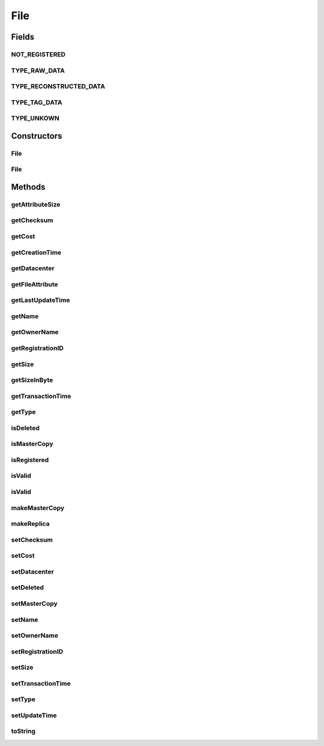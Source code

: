.. java:import:: org.cloudbus.cloudsim.datacenters Datacenter

.. java:import:: java.util Objects

File
====

.. java:package:: PackageDeclaration
   :noindex:

.. java:type:: public class File

   A class for representing a physical file in a DataCloud environment

   :author: Uros Cibej, Anthony Sulistio

Fields
------
NOT_REGISTERED
^^^^^^^^^^^^^^

.. java:field:: public static final int NOT_REGISTERED
   :outertype: File

   Denotes that this file has not been registered to a Replica Catalogue.

TYPE_RAW_DATA
^^^^^^^^^^^^^

.. java:field:: public static final int TYPE_RAW_DATA
   :outertype: File

   Denotes that the type of this file is a raw data.

TYPE_RECONSTRUCTED_DATA
^^^^^^^^^^^^^^^^^^^^^^^

.. java:field:: public static final int TYPE_RECONSTRUCTED_DATA
   :outertype: File

   Denotes that the type of this file is a reconstructed data.

TYPE_TAG_DATA
^^^^^^^^^^^^^

.. java:field:: public static final int TYPE_TAG_DATA
   :outertype: File

   Denotes that the type of this file is a tag data.

TYPE_UNKOWN
^^^^^^^^^^^

.. java:field:: public static final int TYPE_UNKOWN
   :outertype: File

   Denotes that the type of this file is unknown.

Constructors
------------
File
^^^^

.. java:constructor:: public File(String fileName, int fileSize)
   :outertype: File

   Creates a new DataCloud file with a given size (in MBytes).  NOTE: By default, a newly-created file is set to a \ **master**\  copy.

   :param fileName: file name
   :param fileSize: file size in MBytes
   :throws IllegalArgumentException: This happens when one of the following scenarios occur:

   ..

   * the file name is empty or \ ``null``\
   * the file size is zero or negative numbers

File
^^^^

.. java:constructor:: public File(File file) throws IllegalArgumentException
   :outertype: File

   Copy constructor that creates a clone from a source file and set the given file as a \ **replica**\ .

   :param file: the source file to create a copy and that will be set as a replica
   :throws IllegalArgumentException: This happens when the source file is \ ``null``\

Methods
-------
getAttributeSize
^^^^^^^^^^^^^^^^

.. java:method:: public int getAttributeSize()
   :outertype: File

   Gets the size of this object (in byte).  NOTE: This object size is NOT the actual file size. Moreover, this size is used for transferring this object over a network.

   :return: the object size (in byte)

getChecksum
^^^^^^^^^^^

.. java:method:: public int getChecksum()
   :outertype: File

   Gets the file checksum.

   :return: file checksum

getCost
^^^^^^^

.. java:method:: public double getCost()
   :outertype: File

   Gets the cost associated with the file.

   :return: the cost of this file

getCreationTime
^^^^^^^^^^^^^^^

.. java:method:: public long getCreationTime()
   :outertype: File

   Gets the file creation time (in millisecond).

   :return: the file creation time (in millisecond)

getDatacenter
^^^^^^^^^^^^^

.. java:method:: public Datacenter getDatacenter()
   :outertype: File

   Gets the Datacenter that stores the file.

getFileAttribute
^^^^^^^^^^^^^^^^

.. java:method:: public FileAttribute getFileAttribute()
   :outertype: File

   Gets an attribute of this file.

   :return: a file attribute

getLastUpdateTime
^^^^^^^^^^^^^^^^^

.. java:method:: public double getLastUpdateTime()
   :outertype: File

   Gets the last update time (in seconds).

   :return: the last update time (in seconds)

getName
^^^^^^^

.. java:method:: public String getName()
   :outertype: File

   Gets the file name.

   :return: the file name

getOwnerName
^^^^^^^^^^^^

.. java:method:: public String getOwnerName()
   :outertype: File

   Gets the owner name of this file.

   :return: the owner name or \ ``null``\  if empty

getRegistrationID
^^^^^^^^^^^^^^^^^

.. java:method:: public int getRegistrationID()
   :outertype: File

   Gets the file registration ID.

   :return: registration ID

getSize
^^^^^^^

.. java:method:: public int getSize()
   :outertype: File

   Gets the file size (in MBytes).

   :return: the file size (in MBytes)

getSizeInByte
^^^^^^^^^^^^^

.. java:method:: public int getSizeInByte()
   :outertype: File

   Gets the file size (in bytes).

   :return: the file size (in bytes)

getTransactionTime
^^^^^^^^^^^^^^^^^^

.. java:method:: public double getTransactionTime()
   :outertype: File

   Gets the last transaction time of the file (in second).

   :return: the transaction time (in second)

getType
^^^^^^^

.. java:method:: public int getType()
   :outertype: File

   Gets the file type.

   :return: file type

isDeleted
^^^^^^^^^

.. java:method:: public boolean isDeleted()
   :outertype: File

   Checks if the file was deleted or not.

   :return: \ ``true``\  if it was deleted, false otherwise

isMasterCopy
^^^^^^^^^^^^

.. java:method:: public boolean isMasterCopy()
   :outertype: File

   Checks whether the file is a master copy or replica.

   :return: \ ``true``\  if it is a master copy or \ ``false``\  otherwise

isRegistered
^^^^^^^^^^^^

.. java:method:: public boolean isRegistered()
   :outertype: File

   Checks if the file is already registered to a Replica Catalogue.

   :return: \ ``true``\  if it is registered, \ ``false``\  otherwise

isValid
^^^^^^^

.. java:method:: public static boolean isValid(String fileName)
   :outertype: File

   Check if the name of a file is valid or not.

   :param fileName: the file name to be checked for validity
   :return: \ ``true``\  if the file name is valid, \ ``false``\  otherwise

isValid
^^^^^^^

.. java:method:: public static boolean isValid(File file)
   :outertype: File

   Check if a file object is valid or not. This method checks whether the given file object itself and its file name are valid.

   :param file: the file to be checked for validity
   :return: \ ``true``\  if the file is valid, \ ``false``\  otherwise

makeMasterCopy
^^^^^^^^^^^^^^

.. java:method:: public File makeMasterCopy()
   :outertype: File

   Clone the current file and make the new file as a \ **master**\  copy as well.

   :return: a clone of the current file (as a master copy) or \ ``null``\  if an error occurs

makeReplica
^^^^^^^^^^^

.. java:method:: public File makeReplica()
   :outertype: File

   Clone the current file and set the cloned one as a \ **replica**\ .

   :return: a clone of the current file (as a replica) or \ ``null``\  if an error occurs

setChecksum
^^^^^^^^^^^

.. java:method:: public boolean setChecksum(int checksum)
   :outertype: File

   Sets the checksum of the file.

   :param checksum: the checksum of this file
   :return: \ ``true``\  if successful, \ ``false``\  otherwise

setCost
^^^^^^^

.. java:method:: public boolean setCost(double cost)
   :outertype: File

   Sets the cost associated with the file.

   :param cost: cost of this file
   :return: \ ``true``\  if successful, \ ``false``\  otherwise

setDatacenter
^^^^^^^^^^^^^

.. java:method:: public final File setDatacenter(Datacenter datacenter)
   :outertype: File

   Sets the Datacenter that will store the file. When the file is added to a \ :java:ref:`FileStorage`\  and such a storage is attached to a Datacenter, the Datacenter sets itself for all files of that storage.

   :param datacenter: the Datacenter that will store the file

setDeleted
^^^^^^^^^^

.. java:method:: public void setDeleted(boolean deleted)
   :outertype: File

   Sets the file as deleted or not.

   :param deleted: \ ``true``\  if it was deleted, false otherwise

setMasterCopy
^^^^^^^^^^^^^

.. java:method:: public void setMasterCopy(boolean masterCopy)
   :outertype: File

   Marks the file as a master copy or replica.

   :param masterCopy: a flag denotes \ ``true``\  for master copy or \ ``false``\  for a replica

setName
^^^^^^^

.. java:method:: public final void setName(String name)
   :outertype: File

   Sets the file name.

   :param name: the file name

setOwnerName
^^^^^^^^^^^^

.. java:method:: public boolean setOwnerName(String name)
   :outertype: File

   Sets the owner name of this file.

   :param name: the owner name
   :return: \ ``true``\  if successful, \ ``false``\  otherwise

setRegistrationID
^^^^^^^^^^^^^^^^^

.. java:method:: public boolean setRegistrationID(int id)
   :outertype: File

   Sets the file registration ID (published by a Replica Catalogue entity).

   :param id: registration ID
   :return: \ ``true``\  if successful, \ ``false``\  otherwise

setSize
^^^^^^^

.. java:method:: public boolean setSize(int fileSize)
   :outertype: File

   Sets the file size (in MBytes).

   :param fileSize: the file size (in MBytes)
   :return: \ ``true``\  if successful, \ ``false``\  otherwise

setTransactionTime
^^^^^^^^^^^^^^^^^^

.. java:method:: public boolean setTransactionTime(double time)
   :outertype: File

   Sets the current transaction time (in second) of this file. This transaction time can be related to the operation of adding, deleting or getting the file on a Datacenter's storage.

   :param time: the transaction time (in second)
   :return: \ ``true``\  if successful, \ ``false``\  otherwise

setType
^^^^^^^

.. java:method:: public boolean setType(int type)
   :outertype: File

   Sets the file type (for instance, raw, tag, etc).

   :param type: a file type
   :return: \ ``true``\  if successful, \ ``false``\  otherwise

setUpdateTime
^^^^^^^^^^^^^

.. java:method:: public boolean setUpdateTime(double time)
   :outertype: File

   Sets the last update time of this file (in seconds).  NOTE: This time is relative to the start time. Preferably use \ :java:ref:`org.cloudbus.cloudsim.core.CloudSim.clock()`\  method.

   :param time: the last update time (in seconds)
   :return: \ ``true``\  if successful, \ ``false``\  otherwise

toString
^^^^^^^^

.. java:method:: @Override public String toString()
   :outertype: File

